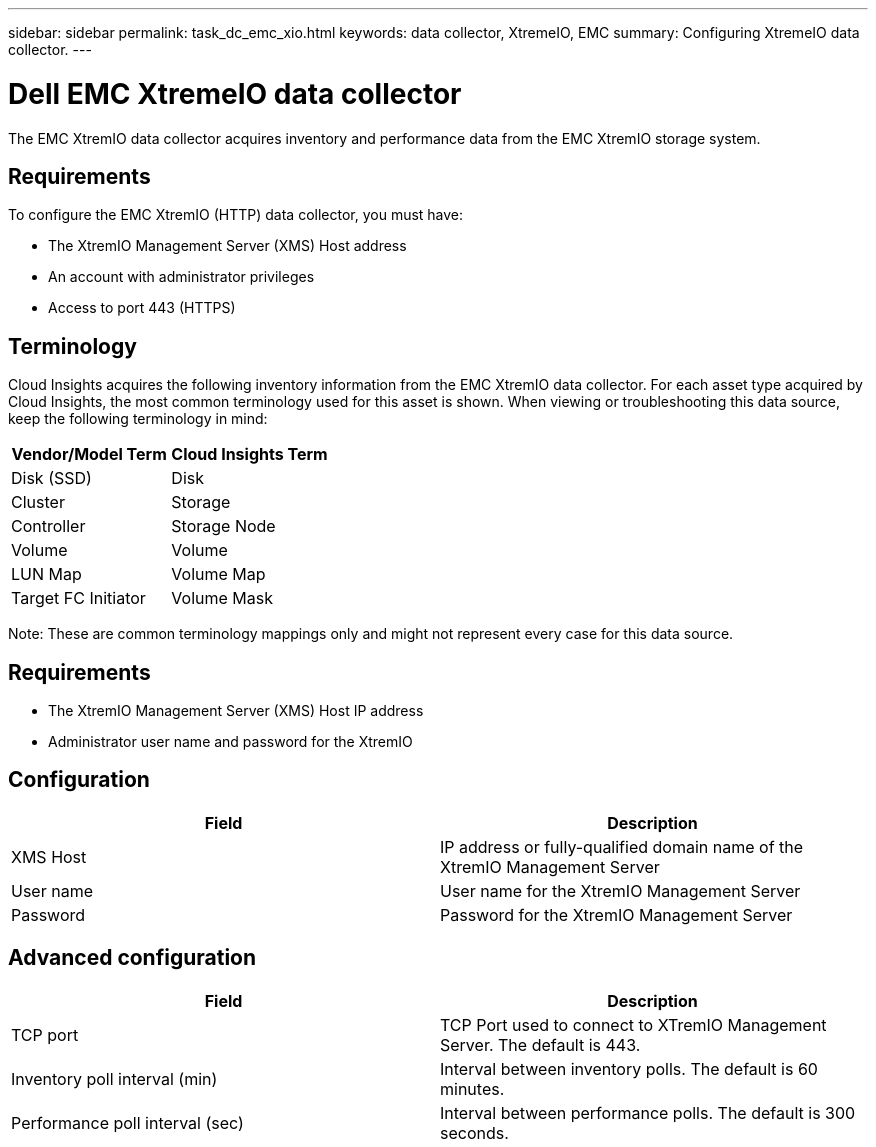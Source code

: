 ---
sidebar: sidebar
permalink: task_dc_emc_xio.html
keywords: data collector, XtremeIO, EMC 
summary: Configuring XtremeIO data collector.
---

= Dell EMC XtremeIO data collector

:toc: macro
:hardbreaks:
:toclevels: 2
:nofooter:
:icons: font
:linkattrs:
:imagesdir: ./media/



[.lead] 

The EMC XtremIO data collector acquires inventory and performance data from the EMC XtremIO storage system. 

== Requirements

To configure the EMC XtremIO (HTTP) data collector, you must have: 

* The XtremIO Management Server (XMS) Host address
* An account with administrator privileges
* Access to port 443 (HTTPS)

== Terminology

Cloud Insights acquires the following inventory information from the EMC XtremIO data collector. For each asset type acquired by Cloud Insights, the most common terminology used for this asset is shown. When viewing or troubleshooting this data source, keep the following terminology in mind:

[cols=2*, options="header", cols"50,50"]
|===
|Vendor/Model Term | Cloud Insights Term
|Disk (SSD)|Disk
|Cluster|Storage
|Controller|Storage Node
|Volume|Volume
|LUN Map|Volume Map
|Target FC Initiator|Volume Mask
|===

Note: These are common terminology mappings only and might not represent every case for this data source.

== Requirements

* The XtremIO Management Server (XMS) Host IP address
* Administrator user name and password for the XtremIO 

== Configuration

[cols=2*, options="header", cols"50,50"]
|===
|Field | Description
|XMS Host|IP address or fully-qualified domain name of the XtremIO Management Server
|User name|User name for the XtremIO Management Server
|Password|Password for the XtremIO Management Server
|===

== Advanced configuration 

[cols=2*, options="header", cols"50,50"]
|===
|Field | Description
|TCP port|TCP Port used to connect to XTremIO Management Server. The default is 443. 
|Inventory poll interval (min)|Interval between inventory polls. The default is 60 minutes.
//|Connection timeout (sec)|Connection timeout The default is 60 seconds. 
|Performance poll interval (sec)|Interval between performance polls. The default is 300 seconds.
|===
